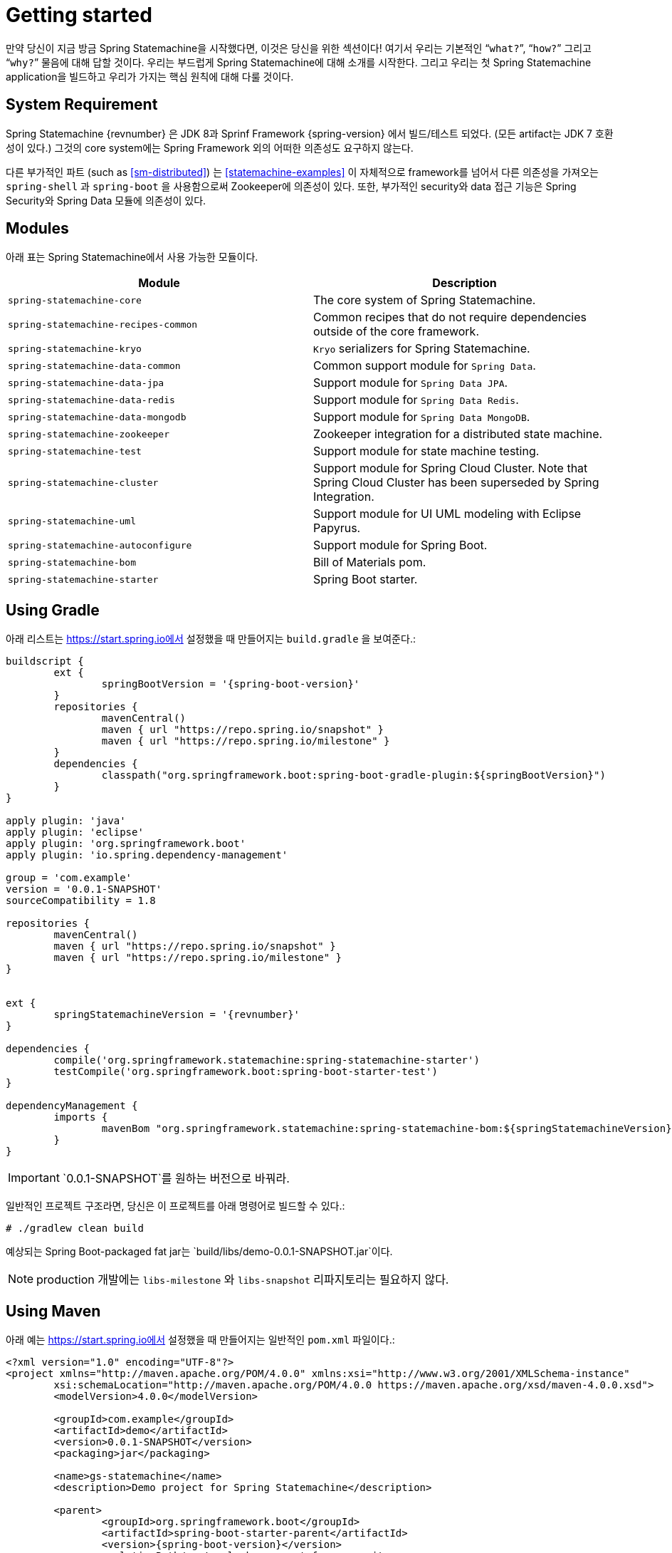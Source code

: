 [[statemachine-getting-started]]
= Getting started

만약 당신이 지금 방금 Spring Statemachine을 시작했다면, 이것은 당신을 위한 섹션이다!
여기서 우리는 기본적인 “`what?`”, “`how?`” 그리고 “`why?`” 물음에 대해 답할 것이다.
우리는 부드럽게 Spring Statemachine에 대해 소개를 시작한다.
그리고 우리는 첫 Spring Statemachine application을 빌드하고 우리가 가지는 핵심 원칙에 대해 다룰 것이다.

== System Requirement

Spring Statemachine {revnumber} 은 JDK 8과 Sprinf Framework {spring-version} 에서 빌드/테스트 되었다. (모든 artifact는 JDK 7 호환성이 있다.)
그것의 core system에는 Spring Framework 외의 어떠한 의존성도 요구하지 않는다.

다른 부가적인 파트 (such as <<sm-distributed>>) 는 <<statemachine-examples>> 이 자체적으로 
framework를 넘어서 다른 의존성을 가져오는 `spring-shell` 과 `spring-boot` 을 사용함으로써 Zookeeper에 의존성이 있다.
또한, 부가적인 security와 data 접근 기능은 Spring Security와 Spring Data 모듈에 의존성이 있다.

== Modules

아래 표는 Spring Statemachine에서 사용 가능한 모듈이다.

|===
|Module |Description

|`spring-statemachine-core`
|The core system of Spring Statemachine.

|`spring-statemachine-recipes-common`
|Common recipes that do not require dependencies outside of the core
framework.

|`spring-statemachine-kryo`
|`Kryo` serializers for Spring Statemachine.

|`spring-statemachine-data-common`
|Common support module for `Spring Data`.

|`spring-statemachine-data-jpa`
|Support module for `Spring Data JPA`.

|`spring-statemachine-data-redis`
|Support module for `Spring Data Redis`.

|`spring-statemachine-data-mongodb`
|Support module for `Spring Data MongoDB`.

|`spring-statemachine-zookeeper`
|Zookeeper integration for a distributed state machine.

|`spring-statemachine-test`
|Support module for state machine testing.

|`spring-statemachine-cluster`
|Support module for Spring Cloud Cluster.
Note that Spring Cloud Cluster has been superseded by Spring Integration.

|`spring-statemachine-uml`
|Support module for UI UML modeling with Eclipse Papyrus.

|`spring-statemachine-autoconfigure`
|Support module for Spring Boot.

|`spring-statemachine-bom`
|Bill of Materials pom.

|`spring-statemachine-starter`
|Spring Boot starter.
|===

== Using Gradle

아래 리스트는 https://start.spring.io에서 설정했을 때 만들어지는 `build.gradle` 을 보여준다.:

====
[source,groovy,indent=0,subs="attributes+"]
----
buildscript {
	ext {
		springBootVersion = '{spring-boot-version}'
	}
	repositories {
		mavenCentral()
		maven { url "https://repo.spring.io/snapshot" }
		maven { url "https://repo.spring.io/milestone" }
	}
	dependencies {
		classpath("org.springframework.boot:spring-boot-gradle-plugin:${springBootVersion}")
	}
}

apply plugin: 'java'
apply plugin: 'eclipse'
apply plugin: 'org.springframework.boot'
apply plugin: 'io.spring.dependency-management'

group = 'com.example'
version = '0.0.1-SNAPSHOT'
sourceCompatibility = 1.8

repositories {
	mavenCentral()
	maven { url "https://repo.spring.io/snapshot" }
	maven { url "https://repo.spring.io/milestone" }
}


ext {
	springStatemachineVersion = '{revnumber}'
}

dependencies {
	compile('org.springframework.statemachine:spring-statemachine-starter')
	testCompile('org.springframework.boot:spring-boot-starter-test')
}

dependencyManagement {
	imports {
		mavenBom "org.springframework.statemachine:spring-statemachine-bom:${springStatemachineVersion}"
	}
}
----
====

IMPORTANT: `0.0.1-SNAPSHOT`를 원하는 버전으로 바꿔라.

일반적인 프로젝트 구조라면, 당신은 이 프로젝트를 아래 명령어로 빌드할 수 있다.:

====
[source,text,indent=0]
----
# ./gradlew clean build
----
====

예상되는 Spring Boot-packaged fat jar는 `build/libs/demo-0.0.1-SNAPSHOT.jar`이다.

NOTE: production 개발에는 `libs-milestone` 와 `libs-snapshot` 리파지토리는 필요하지 않다.

== Using Maven

아래 예는 https://start.spring.io에서 설정했을 때 만들어지는 일반적인 `pom.xml` 파일이다.:

====
[source,xml,indent=0,subs="attributes+"]
----
<?xml version="1.0" encoding="UTF-8"?>
<project xmlns="http://maven.apache.org/POM/4.0.0" xmlns:xsi="http://www.w3.org/2001/XMLSchema-instance"
	xsi:schemaLocation="http://maven.apache.org/POM/4.0.0 https://maven.apache.org/xsd/maven-4.0.0.xsd">
	<modelVersion>4.0.0</modelVersion>

	<groupId>com.example</groupId>
	<artifactId>demo</artifactId>
	<version>0.0.1-SNAPSHOT</version>
	<packaging>jar</packaging>

	<name>gs-statemachine</name>
	<description>Demo project for Spring Statemachine</description>

	<parent>
		<groupId>org.springframework.boot</groupId>
		<artifactId>spring-boot-starter-parent</artifactId>
		<version>{spring-boot-version}</version>
		<relativePath/> <!-- lookup parent from repository -->
	</parent>

	<properties>
		<project.build.sourceEncoding>UTF-8</project.build.sourceEncoding>
		<project.reporting.outputEncoding>UTF-8</project.reporting.outputEncoding>
		<java.version>1.8</java.version>
		<spring-statemachine.version>{revnumber}</spring-statemachine.version>
	</properties>

	<dependencies>
		<dependency>
			<groupId>org.springframework.statemachine</groupId>
			<artifactId>spring-statemachine-starter</artifactId>
		</dependency>

		<dependency>
			<groupId>org.springframework.boot</groupId>
			<artifactId>spring-boot-starter-test</artifactId>
			<scope>test</scope>
		</dependency>
	</dependencies>

	<dependencyManagement>
		<dependencies>
			<dependency>
				<groupId>org.springframework.statemachine</groupId>
				<artifactId>spring-statemachine-bom</artifactId>
				<version>${spring-statemachine.version}</version>
				<type>pom</type>
				<scope>import</scope>
			</dependency>
		</dependencies>
	</dependencyManagement>

	<build>
		<plugins>
			<plugin>
				<groupId>org.springframework.boot</groupId>
				<artifactId>spring-boot-maven-plugin</artifactId>
			</plugin>
		</plugins>
	</build>

	<repositories>
		<repository>
			<id>spring-snapshots</id>
			<name>Spring Snapshots</name>
			<url>https://repo.spring.io/snapshot</url>
			<snapshots>
				<enabled>true</enabled>
			</snapshots>
		</repository>
		<repository>
			<id>spring-milestones</id>
			<name>Spring Milestones</name>
			<url>https://repo.spring.io/milestone</url>
			<snapshots>
				<enabled>false</enabled>
			</snapshots>
		</repository>
	</repositories>

	<pluginRepositories>
		<pluginRepository>
			<id>spring-snapshots</id>
			<name>Spring Snapshots</name>
			<url>https://repo.spring.io/snapshot</url>
			<snapshots>
				<enabled>true</enabled>
			</snapshots>
		</pluginRepository>
		<pluginRepository>
			<id>spring-milestones</id>
			<name>Spring Milestones</name>
			<url>https://repo.spring.io/milestone</url>
			<snapshots>
				<enabled>false</enabled>
			</snapshots>
		</pluginRepository>
	</pluginRepositories>


</project>
----
====

IMPORTANT: `0.0.1-SNAPSHOT`를 원하는 버전으로 바꿔라.

일반적인 프로젝트 구조라면, 당신은 이 프로젝트를 아래 명령어로 빌드할 수 있다.:

====
[source,text,indent=0]
----
# mvn clean package
----
====

예상되는 Spring Boot-packaged fat jar는 `target/demo-0.0.1-SNAPSHOT.jar`이다.

NOTE: production 개발에는 `libs-milestone` 와 `libs-snapshot` 리파지토리는 필요하지 않다.

==  Developing Your First Spring Statemachine Application

당신은 `CommandLineRunner`를 구현하는 간단한 Spring Boot `Application` class를 생성해서 시작할 수 있다.
아래 예는 어떻게 하는지를 보여준다.:

====
[source,java,indent=0]
----
@SpringBootApplication
public class Application implements CommandLineRunner {

    public static void main(String[] args) {
        SpringApplication.run(Application.class, args);
    }

}
----
====

그리고 당신은 아래 예제처럼 states와 events를 추가할 필요가 있다.:

====
[source,java,indent=0]
----
public enum States {
    SI, S1, S2
}

public enum Events {
    E1, E2
}
----
====

그리고 당신은 아래 예제처럼 state machine 설정을 추가할 필요가 있다.:

====
[source,java,indent=0]
----
@Configuration
@EnableStateMachine
public class StateMachineConfig
        extends EnumStateMachineConfigurerAdapter<States, Events> {

    @Override
    public void configure(StateMachineConfigurationConfigurer<States, Events> config)
            throws Exception {
        config
            .withConfiguration()
                .autoStartup(true)
                .listener(listener());
    }

    @Override
    public void configure(StateMachineStateConfigurer<States, Events> states)
            throws Exception {
        states
            .withStates()
                .initial(States.SI)
                    .states(EnumSet.allOf(States.class));
    }

    @Override
    public void configure(StateMachineTransitionConfigurer<States, Events> transitions)
            throws Exception {
        transitions
            .withExternal()
                .source(States.SI).target(States.S1).event(Events.E1)
                .and()
            .withExternal()
                .source(States.S1).target(States.S2).event(Events.E2);
    }

    @Bean
    public StateMachineListener<States, Events> listener() {
        return new StateMachineListenerAdapter<States, Events>() {
            @Override
            public void stateChanged(State<States, Events> from, State<States, Events> to) {
                System.out.println("State change to " + to.getId());
            }
        };
    }
}
----
====

그리고 당신은 `CommandLineRunner`를 구현하고 `StateMachine`를 주입받을 필요가 있다.
아래 예제는 어떻게 하는지를 보여준다.:

====
[source,java,indent=0]
----
@Autowired
private StateMachine<States, Events> stateMachine;

@Override
public void run(String... args) throws Exception {
    stateMachine.sendEvent(Events.E1);
    stateMachine.sendEvent(Events.E2);
}
----
====

당신이 application을 `Gradle` 이나 `Maven`으로 빌드하느냐에 따라, 
각각 당신은 `java -jar build/libs/gs-statemachine-0.1.0.jar` 또는 `java -jar target/gs-statemachine-0.1.0.jar`로 실행할 수 있다.

이 명령어의 출력은 일반적인 Spring Boot의 것이어야 한다.
그러나, 당신은 아래 lines을 찾아야만 한다.:

====
[source,text,indent=0]
----
State change to SI
State change to S1
State change to S2
----
====

이 line들은 당신이 만든 machine이 하나의 상태에서 다른 상태로 이동하는 것을 나타낸다.
